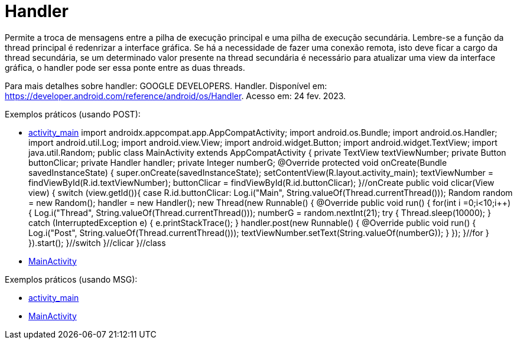 = Handler

Permite a troca de mensagens entre a pilha de execução principal e uma pilha de execução secundária. Lembre-se a função da thread principal é redenrizar 
a interface gráfica. Se há a necessidade de fazer uma conexão remota, isto deve ficar a cargo da thread secundária, se um determinado valor presente na 
thread secundária é necessário para atualizar uma view da interface gráfica, o handler pode ser essa ponte entre as duas threads.

Para mais detalhes sobre handler: GOOGLE DEVELOPERS. Handler. Disponível em: https://developer.android.com/reference/android/os/Handler. Acesso em:
24 fev. 2023.

Exemplos práticos (usando POST):

- link:um/activity_main.xml[activity_main]
import androidx.appcompat.app.AppCompatActivity;
import android.os.Bundle;
import android.os.Handler;
import android.util.Log;
import android.view.View;
import android.widget.Button;
import android.widget.TextView;
import java.util.Random;
public class MainActivity extends AppCompatActivity {
    private TextView textViewNumber;
    private Button buttonClicar;
    private Handler handler;
    private Integer numberG;
    @Override
    protected void onCreate(Bundle savedInstanceState) {
        super.onCreate(savedInstanceState);
        setContentView(R.layout.activity_main);
        textViewNumber = findViewById(R.id.textViewNumber);
        buttonClicar = findViewById(R.id.buttonClicar);
    }//onCreate
    public void clicar(View view) {
        switch (view.getId()){
            case R.id.buttonClicar:
                Log.i("Main", String.valueOf(Thread.currentThread()));
                Random random = new Random();
                handler = new Handler();
                new Thread(new Runnable() {
                    @Override
                    public void run() {
                        for(int i =0;i<10;i++){
                            Log.i("Thread", String.valueOf(Thread.currentThread()));
                            numberG = random.nextInt(21);
                            try {
                                Thread.sleep(10000);
                            } catch (InterruptedException e) {
                                e.printStackTrace();
                            }
                            handler.post(new Runnable() {
                                @Override
                                public void run() {
                                    Log.i("Post", String.valueOf(Thread.currentThread()));
                                    textViewNumber.setText(String.valueOf(numberG));
                                }
                            });
                        }//for
                    }
                }).start();
        }//switch
    }//clicar
}//class

- link:um/MainActivity.java[MainActivity]

Exemplos práticos (usando MSG):

- link:dois/activity_main.xml[activity_main]

- link:dois/MainActivity.java[MainActivity]





